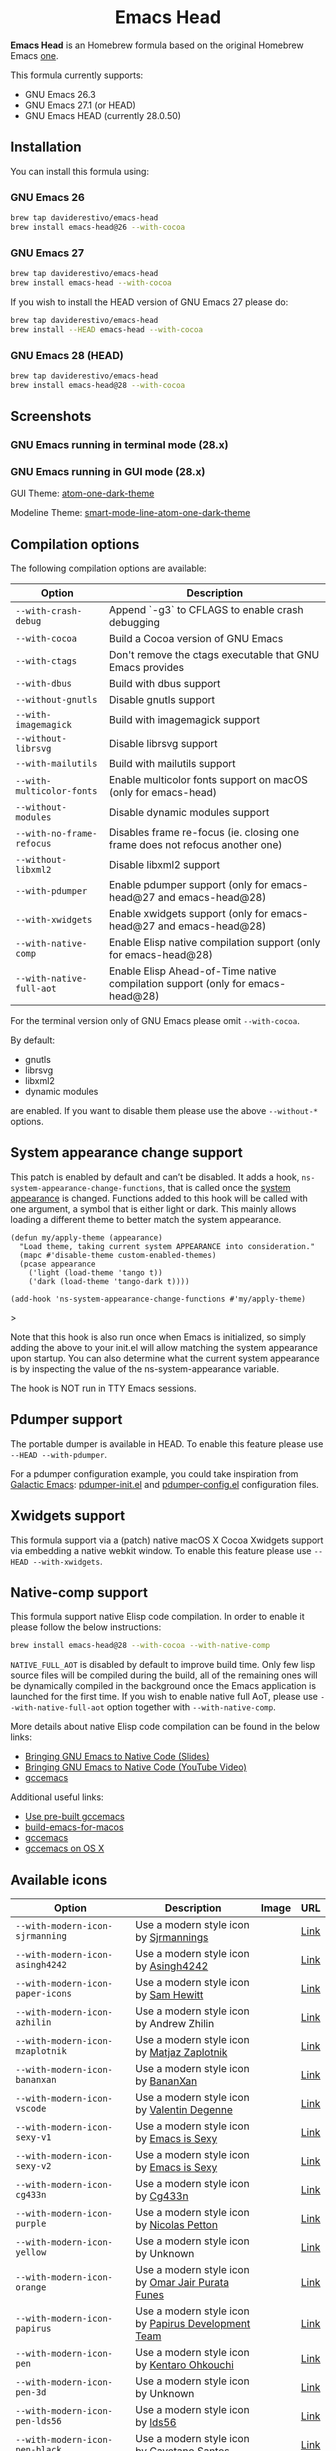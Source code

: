 #+begin_html
<p align="center">
  <img width="256px" src="images/emacs-retro-icon-sink-bw.png" alt="Banner">
</p>
<h1 align="center">Emacs Head</h1>
<p align="center">
  <a href="https://www.gnu.org/licenses/gpl-3.0">
    <img src="https://img.shields.io/badge/License-GPL%20v3-blue.svg" alt="GNU General Public License Version 3.0">
  </a>
</p>
<p align="center">
  <a href="https://github.com/daviderestivo/homebrew-emacs-head/actions?query=workflow%3A%22Emacs+26%22">
    <img src="https://github.com/daviderestivo/homebrew-emacs-head/workflows/Emacs%2026/badge.svg" alt="Emacs 26 CI Status Badge">
  </a>
  <a href="https://github.com/daviderestivo/homebrew-emacs-head/actions?query=workflow%3A%22Emacs+27%22">
    <img src="https://github.com/daviderestivo/homebrew-emacs-head/workflows/Emacs%2027/badge.svg" alt="Emacs 27 CI Status Badge">
  </a>
  <a href="https://github.com/daviderestivo/homebrew-emacs-head/actions?query=workflow%3A%22Emacs+28%22">
    <img src="https://github.com/daviderestivo/homebrew-emacs-head/workflows/Emacs%2028/badge.svg" alt="Emacs 28 CI Status Badge">
  </a>
</p>
#+end_html

*Emacs Head* is an Homebrew formula based on the original Homebrew Emacs
[[https://github.com/Homebrew/homebrew-core/blob/master/Formula/emacs.rb][one]].

This formula currently supports:
- GNU Emacs 26.3
- GNU Emacs 27.1 (or HEAD)
- GNU Emacs HEAD (currently 28.0.50)

** Installation
You can install this formula using:

*** GNU Emacs 26
#+begin_src bash
brew tap daviderestivo/emacs-head
brew install emacs-head@26 --with-cocoa
#+end_src

*** GNU Emacs 27
#+begin_src bash
brew tap daviderestivo/emacs-head
brew install emacs-head --with-cocoa
#+end_src

If you wish to install the HEAD version of GNU Emacs 27 please do:

#+begin_src bash
brew tap daviderestivo/emacs-head
brew install --HEAD emacs-head --with-cocoa
#+end_src

*** GNU Emacs 28 (HEAD)
#+begin_src bash
brew tap daviderestivo/emacs-head
brew install emacs-head@28 --with-cocoa
#+end_src

** Screenshots
*** GNU Emacs running in terminal mode (28.x)
[[/images/emacs-head-terminal.png]]

*** GNU Emacs running in GUI mode (28.x)
GUI Theme: [[https://github.com/jonathanchu/atom-one-dark-theme][atom-one-dark-theme]]

Modeline Theme: [[https://github.com/daviderestivo/smart-mode-line-atom-one-dark-theme][smart-mode-line-atom-one-dark-theme]]

[[/images/emacs-head-cocoa.png]]

** Compilation options
The following compilation options are available:

| Option                    | Description                                                                    |
|---------------------------+--------------------------------------------------------------------------------|
| ~--with-crash-debug~      | Append `-g3` to CFLAGS to enable crash debugging                               |
| ~--with-cocoa~            | Build a Cocoa version of GNU Emacs                                             |
| ~--with-ctags~            | Don't remove the ctags executable that GNU Emacs provides                      |
| ~--with-dbus~             | Build with dbus support                                                        |
| ~--without-gnutls~        | Disable gnutls support                                                         |
| ~--with-imagemagick~      | Build with imagemagick support                                                 |
| ~--without-librsvg~       | Disable librsvg support                                                        |
| ~--with-mailutils~        | Build with mailutils support                                                   |
| ~--with-multicolor-fonts~ | Enable multicolor fonts support on macOS (only for emacs-head)                 |
| ~--without-modules~       | Disable dynamic modules support                                                |
| ~--with-no-frame-refocus~ | Disables frame re-focus (ie. closing one frame does not refocus another one)   |
| ~--without-libxml2~       | Disable libxml2 support                                                        |
| ~--with-pdumper~          | Enable pdumper support  (only for emacs-head@27 and emacs-head@28)             |
| ~--with-xwidgets~         | Enable xwidgets support (only for emacs-head@27 and emacs-head@28)             |
| ~--with-native-comp~      | Enable Elisp native compilation support (only for emacs-head@28)               |
| ~--with-native-full-aot~  | Enable Elisp Ahead-of-Time native compilation support (only for emacs-head@28) |

For the terminal version only of GNU Emacs please omit ~--with-cocoa~.

By default:
- gnutls
- librsvg
- libxml2
- dynamic modules

are enabled. If you want to disable them please use the above ~--without-*~ options.

** System appearance change support
This patch is enabled by default and can’t be disabled. It adds a
hook, ~ns-system-appearance-change-functions~, that is called once the
[[https://support.apple.com/en-gb/guide/mac-help/mchl52e1c2d2/mac][system appearance]] is changed. Functions added to this hook will be
called with one argument, a symbol that is either light or dark. This
mainly allows loading a different theme to better match the system
appearance.

#+begin_src elisp
(defun my/apply-theme (appearance)
  "Load theme, taking current system APPEARANCE into consideration."
  (mapc #'disable-theme custom-enabled-themes)
  (pcase appearance
    ('light (load-theme 'tango t))
    ('dark (load-theme 'tango-dark t))))

(add-hook 'ns-system-appearance-change-functions #'my/apply-theme)
#+end_src>

Note that this hook is also run once when Emacs is initialized, so
simply adding the above to your init.el will allow matching the system
appearance upon startup. You can also determine what the current
system appearance is by inspecting the value of the
ns-system-appearance variable.

The hook is NOT run in TTY Emacs sessions.
** Pdumper support
The portable dumper is available in HEAD. To enable this feature
please use ~--HEAD --with-pdumper~.

For a pdumper configuration example, you could take inspiration from
[[https://github.com/daviderestivo/galactic-emacs][Galactic Emacs]]: [[https://github.com/daviderestivo/galactic-emacs/blob/master/conf/pdumper-init.el][pdumper-init.el]] and [[https://github.com/daviderestivo/galactic-emacs/blob/master/conf/pdumper-config.el][pdumper-config.el]] configuration
files.

** Xwidgets support
This formula support via a (patch) native macOS X Cocoa Xwidgets
support via embedding a native webkit window. To enable this feature
please use ~--HEAD --with-xwidgets~.

** Native-comp support
This formula support native Elisp code compilation. In order to enable
it please follow the below instructions:

#+begin_src bash
brew install emacs-head@28 --with-cocoa --with-native-comp
#+end_src

~NATIVE_FULL_AOT~ is disabled by default to improve build time. Only few
lisp source files will be compiled during the build, all of the
remaining ones will be dynamically compiled in the background once the
Emacs application is launched for the first time. If you wish to
enable native full AoT, please use ~--with-native-full-aot~ option
together with ~--with-native-comp~.

More details about native Elisp code compilation can be found in the
below links:

- [[https://european-lisp-symposium.org/static/2020/corallo-nassi-manca-slides.pdf][Bringing GNU Emacs to Native Code (Slides)]]
- [[https://www.youtube.com/watch?v=zKHYZOAc_bQ&app=desktop][Bringing GNU Emacs to Native Code (YouTube Video)]]
- [[http://akrl.sdf.org/gccemacs.html][gccemacs]]

Additional useful links:

- [[https://gist.github.com/AllenDang/f019593e65572a8e0aefc96058a2d23e][Use pre-built gccemacs]]
- [[https://github.com/jimeh/build-emacs-for-macos][build-emacs-for-macos]]
- [[https://github.com/shshkn/emacs.d/blob/master/docs/nativecomp.md][gccemacs]]
- [[https://gist.github.com/mikroskeem/0a5c909c1880408adf732ceba6d3f9ab][gccemacs on OS X]]

** Available icons
| Option                                             | Description                                         | Image                                                  | URL  |
|----------------------------------------------------+-----------------------------------------------------+--------------------------------------------------------+------|
| ~--with-modern-icon-sjrmanning~                      | Use a modern style icon by [[https://github.com/sjrmanning][Sjrmannings]]              | [[/icons/modern-icon-sjrmanning.png]]                      | [[https://github.com/sjrmanning/emacs-icon][Link]] |
| ~--with-modern-icon-asingh4242~                      | Use a modern style icon by [[https://imgur.com/user/asingh4242][Asingh4242]]               | [[/icons/modern-icon-asingh4242.png]]                      | [[https://imgur.com/YGxjLZw][Link]] |
| ~--with-modern-icon-paper-icons~                     | Use a modern style icon by [[https://github.com/snwh][Sam Hewitt]]               | [[/icons/modern-icon-paper-icons.png]]                     | [[https://github.com/snwh/paper-icon-theme/blob/master/Paper/512x512/apps/emacs.png][Link]] |
| ~--with-modern-icon-azhilin~                         | Use a modern style icon by Andrew Zhilin            | [[/icons/modern-icon-azhilin.png]]                         | [[https://commons.wikimedia.org/wiki/File:Emacs-icon-48x48.png][Link]] |
| ~--with-modern-icon-mzaplotnik~                      | Use a modern style icon by [[https://commons.wikimedia.org/wiki/User:MZaplotnik][Matjaz Zaplotnik]]         | [[/icons/modern-icon-mzaplotnik.png]]                      | [[https://commons.wikimedia.org/wiki/File:Emacs-icon-48x48.svg][Link]] |
| ~--with-modern-icon-bananxan~                        | Use a modern style icon by [[https://www.deviantart.com/bananxan][BananXan]]                 | [[/icons/modern-icon-bananxan.png]]                        | [[https://www.deviantart.com/bananxan/art/Emacs-icon-207744728][Link]] |
| ~--with-modern-icon-vscode~                          | Use a modern style icon by [[https://github.com/vdegenne][Valentin Degenne]]         | [[/icons/modern-icon-vscode.png]]                          | [[https://github.com/VSCodeEmacs/Emacs][Link]] |
| ~--with-modern-icon-sexy-v1~                         | Use a modern style icon by [[https://emacs.sexy][Emacs is Sexy]]            | [[/icons/modern-icon-sexy-v1.png]]                         | [[https://emacs.sexy][Link]] |
| ~--with-modern-icon-sexy-v2~                         | Use a modern style icon by [[https://emacs.sexy][Emacs is Sexy]]            | [[/icons/modern-icon-sexy-v2.png]]                         | [[https://emacs.sexy][Link]] |
| ~--with-modern-icon-cg433n~                          | Use a modern style icon by [[https://github.com/cg433n][Cg433n]]                   | [[/icons/modern-icon-cg433n.png]]                          | [[https://github.com/cg433n/emacs-mac-icon][Link]] |
| ~--with-modern-icon-purple~                          | Use a modern style icon by [[https://github.com/NicolasPetton][Nicolas Petton]]           | [[/icons/modern-icon-purple.png]]                          | [[https://git.savannah.gnu.org/cgit/emacs.git/tree/etc/images/icons][Link]] |
| ~--with-modern-icon-yellow~                          | Use a modern style icon by Unknown                  | [[/icons/modern-icon-yellow.png]]                          | [[http://getdrawings.com/emacs-icon#emacs-icon-75.png][Link]] |
| ~--with-modern-icon-orange~                          | Use a modern style icon by [[https://github.com/VentGrey][Omar Jair Purata Funes]]   | [[/icons/modern-icon-orange.png]]                          | [[https://github.com/PapirusDevelopmentTeam/papirus-icon-theme/issues/1742][Link]] |
| ~--with-modern-icon-papirus~                         | Use a modern style icon by [[https://github.com/PapirusDevelopmentTeam][Papirus Development Team]] | [[/icons/modern-icon-papirus.png]]                         | [[https://github.com/PapirusDevelopmentTeam/papirus-icon-theme][Link]] |
| ~--with-modern-icon-pen~                             | Use a modern style icon by [[https://github.com/nanasess][Kentaro Ohkouchi]]         | [[/icons/modern-icon-pen.png]]                             | [[https://github.com/nanasess/EmacsIconCollections][Link]] |
| ~--with-modern-icon-pen-3d~                          | Use a modern style icon by Unknown                  | [[/icons/modern-icon-pen-3d.png]]                          | [[https://download-mirror.savannah.gnu.org/releases/emacs/icons][Link]] |
| ~--with-modern-icon-pen-lds56~                       | Use a modern style icon by [[http://lds56.github.io/about][lds56]]                    | [[/icons/modern-icon-pen-lds56.png]]                       | [[http://lds56.github.io/notes/emacs-icon-redesigned][Link]] |
| ~--with-modern-icon-pen-black~                       | Use a modern style icon by [[https://gitlab.com/csantosb][Cayetano Santos]]          | [[/icons/modern-icon-pen-black.png]]                       | [[https://gitlab.com/uploads/-/system/project/avatar/11430322/emacs_icon_132408.png][Link]] |
| ~--with-modern-icon-black-variant~                   | Use a modern style icon by [[https://www.deviantart.com/blackvariant/about][BlackVariant (Patrick)]]   | [[/icons/modern-icon-black-variant.png]]                   | [[https://www.deviantart.com/blackvariant][Link]] |
| ~--with-modern-icon-purple-flat~                     | Use a modern style icon by [[https://jeremiahfoster.com][Jeremiah Foster]]          | [[/icons/modern-icon-purple-flat.png]]                     | [[https://icon-icons.com/icon/emacs/103962][Link]] |
| ~--with-modern-icon-spacemacs~                       | Use a modern style icon by [[https://github.com/nashamri][Nasser Alshammari]]        | [[/icons/modern-icon-spacemacs.png]]                       | [[https://github.com/nashamri/spacemacs-logo][Link]] |
| ~--with-modern-icon-alecive-flatwoken~               | Use a modern style icon by [[https://www.iconarchive.com/artist/alecive.html][Alessandro Roncone]]       | [[/icons/modern-icon-alecive-flatwoken.png]]               | [[https://www.iconarchive.com/show/flatwoken-icons-by-alecive.html][Link]] |
| ~--with-modern-icon-elrumo1~                         | Use a modern style icon by [[https://github.com/elrumo][Elias Ruiz Monserrat]]     | [[/icons/modern-icon-elrumo1.png]]                         | [[https://github.com/d12frosted/homebrew-emacs-plus/issues/303#issuecomment-763928162][Link]] |
| ~--with-modern-icon-elrumo2~                         | Use a modern style icon by [[https://github.com/elrumo][Elias Ruiz Monserrat]]     | [[/icons/modern-icon-elrumo2.png]]                         | [[https://github.com/d12frosted/homebrew-emacs-plus/issues/303#issuecomment-763928162][Link]] |
| ~--with-modern-icon-bokehlicia-captiva~              | Use a modern style icon by [[https://www.deviantart.com/bokehlicia][Bokehlicia]]               | [[/icons/modern-icon-bokehlicia-captiva.png]]              | [[https://www.iconarchive.com/show/captiva-icons-by-bokehlicia/emacs-icon.html][Link]] |
| ~--with-modern-icon-nuvola~                          | Use a modern style icon by [[https://en.wikipedia.org/wiki/David_Vignoni][David Vignoni]]            | [[/icons/modern-icon-nuvola.png]]                          | [[https://commons.wikimedia.org/wiki/File:Nuvola_apps_emacs_vector.svg][Link]] |
| ~--with-modern-icon-black-gnu-head~                  | Use a modern style icon by [[http://www.aha-soft.com][Aha-Soft]]                 | [[/icons/modern-icon-black-gnu-head.png]]                  | [[https://www.iconfinder.com/iconsets/flat-round-system][Link]] |
| ~--with-modern-icon-black-dragon~                    | Use a modern style icon by [[https://www.cleanpng.com/users/@osike.html][Osike]]                    | [[/icons/modern-icon-black-dragon.png]]                    | [[https://www.cleanpng.com/png-spacemacs-computer-software-command-line-interface-3947037][Link]] |
| ~--with-modern-icon-emacs-icon1~                     | Use a modern style icon by [[https://github.com/emacsfodder][Jasonm23]]                 | [[/icons/modern-icon-EmacsIcon1.png]]                      | [[https://github.com/emacsfodder/emacs-icons-project][Link]] |
| ~--with-modern-icon-emacs-icon2~                     | Use a modern style icon by [[https://github.com/emacsfodder][Jasonm23]]                 | [[/icons/modern-icon-EmacsIcon2.png]]                      | [[https://github.com/emacsfodder/emacs-icons-project][Link]] |
| ~--with-modern-icon-emacs-icon3~                     | Use a modern style icon by [[https://github.com/emacsfodder][Jasonm23]]                 | [[/icons/modern-icon-EmacsIcon3.png]]                      | [[https://github.com/emacsfodder/emacs-icons-project][Link]] |
| ~--with-modern-icon-emacs-icon4~                     | Use a modern style icon by [[https://github.com/emacsfodder][Jasonm23]]                 | [[/icons/modern-icon-EmacsIcon4.png]]                      | [[https://github.com/emacsfodder/emacs-icons-project][Link]] |
| ~--with-modern-icon-emacs-icon5~                     | Use a modern style icon by [[https://github.com/emacsfodder][Jasonm23]]                 | [[/icons/modern-icon-EmacsIcon5.png]]                      | [[https://github.com/emacsfodder/emacs-icons-project][Link]] |
| ~--with-modern-icon-emacs-icon6~                     | Use a modern style icon by [[https://github.com/emacsfodder][Jasonm23]]                 | [[/icons/modern-icon-EmacsIcon6.png]]                      | [[https://github.com/emacsfodder/emacs-icons-project][Link]] |
| ~--with-modern-icon-emacs-icon7~                     | Use a modern style icon by [[https://github.com/emacsfodder][Jasonm23]]                 | [[/icons/modern-icon-EmacsIcon7.png]]                      | [[https://github.com/emacsfodder/emacs-icons-project][Link]] |
| ~--with-modern-icon-emacs-icon8~                     | Use a modern style icon by [[https://github.com/emacsfodder][Jasonm23]]                 | [[/icons/modern-icon-EmacsIcon8.png]]                      | [[https://github.com/emacsfodder/emacs-icons-project][Link]] |
| ~--with-modern-icon-emacs-icon9~                     | Use a modern style icon by [[https://github.com/emacsfodder][Jasonm23]]                 | [[/icons/modern-icon-EmacsIcon9.png]]                      | [[https://github.com/emacsfodder/emacs-icons-project][Link]] |
| ~--with-modern-icon-emacs-card-blue-deep~            | Use a modern style icon by [[https://github.com/emacsfodder][Jasonm23]]                 | [[/icons/modern-icon-emacs-card-blue-deep.png]]            | [[https://github.com/emacsfodder/emacs-icons-project][Link]] |
| ~--with-modern-icon-emacs-card-british-racing-green~ | Use a modern style icon by [[https://github.com/emacsfodder][Jasonm23]]                 | [[/icons/modern-icon-emacs-card-british-racing-green.png]] | [[https://github.com/emacsfodder/emacs-icons-project][Link]] |
| ~--with-modern-icon-emacs-card-carmine~              | Use a modern style icon by [[https://github.com/emacsfodder][Jasonm23]]                 | [[/icons/modern-icon-emacs-card-carmine.png]]              | [[https://github.com/emacsfodder/emacs-icons-project][Link]] |
| ~--with-modern-icon-emacs-card-green~                | Use a modern style icon by [[https://github.com/emacsfodder][Jasonm23]]                 | [[/icons/modern-icon-emacs-card-green.png]]                | [[https://github.com/emacsfodder/emacs-icons-project][Link]] |
| ~--with-modern-icon-doom~                            | Use a modern style icon by [[http://eccentric-j.com/][Eccentric J]]              | [[/icons/modern-icon-doom.png]]                            | [[https://github.com/eccentric-j/doom-icon][Link]] |
| ~--with-modern-icon-doom3~                           | Use a modern style icon by [[http://eccentric-j.com/][Eccentric J]]              | [[/icons/modern-icon-doom3.png]]                           | [[https://github.com/eccentric-j/doom-icon][Link]] |
| ~--with-modern-icon-doom-cacodemon~                  | Use a modern style icon by [[https://gitlab.com/wildwestrom][Christian Westrom]]        | [[/icons/modern-icon-doom-cacodemon.png]]                  | [[https://gitlab.com/wildwestrom/emacs-doom-icon][Link]] |
| ~--with-retro-icon-emacs-logo~                       | Use a retro  style icon by [[https://www.ee.ryerson.ca/~elf/][Luis Fernandes]]           | [[/icons/retro-icon-emacs-logo.png]]                       | [[https://en.m.wikipedia.org/wiki/File:Emacs-logo.svg][Link]] |
| ~--with-retro-icon-gnu-head~                         | Use a retro  style icon by [[https://github.com/aurium][Aurélio A. Heckert]]       | [[/icons/retro-icon-gnu-head.png]]                         | [[https://www.gnu.org/graphics/heckert_gnu.html][Link]] |
| ~--with-retro-icon-gnu-meditate-levitate~            | Use a retro  style icon by Nevrax Design Team       | [[/icons/retro-icon-gnu-meditate-levitate.png]]            | [[https://www.gnu.org/graphics/meditate.en.html][Link]] |
| ~--with-retro-icon-sink-bw~                          | Use a retro  style icon by Unknown                  | [[/icons/retro-icon-sink-bw.png]]                          | [[https://www.teuton.org/~ejm/emacsicon/][Link]] |
| ~--with-retro-icon-sink~                             | Use a retro  style icon by [[https://www.teuton.org/~ejm/][Erik Mugele]]              | [[/icons/retro-icon-sink.png]]                             | [[https://www.teuton.org/~ejm/emacsicon/][Link]] |

** Why yet another Homebrew GNU Emacs formula?
Since the option ~--with-cocoa~ is not available in the latest GNU Emacs
homebrew-core formula (see [[https://github.com/Homebrew/homebrew-core/pull/36070][pull request]]), I decided to build my own
formula.

** About the logo
#+begin_quote
'Kitchen Sink' OS Announced

Coding has begun on a new operating system code named 'Kitchen Sink'.
The new OS will be based entirely on GNU Emacs. One programmer
explained, "Since many hackers spend a vast amount of their time in
Emacs, why not just make it the operating system?" When asked about
the name, he responded, "Well, it has been often said that Emacs has
everything except a kitchen sink. Now it will." --- James Baughn (http://humorix.org/10016)
#+end_quote

** Collaborating
If you are interested in collaborating please open a [[https://github.com/daviderestivo/homebrew-emacs-head/compare][Pull Request]].
